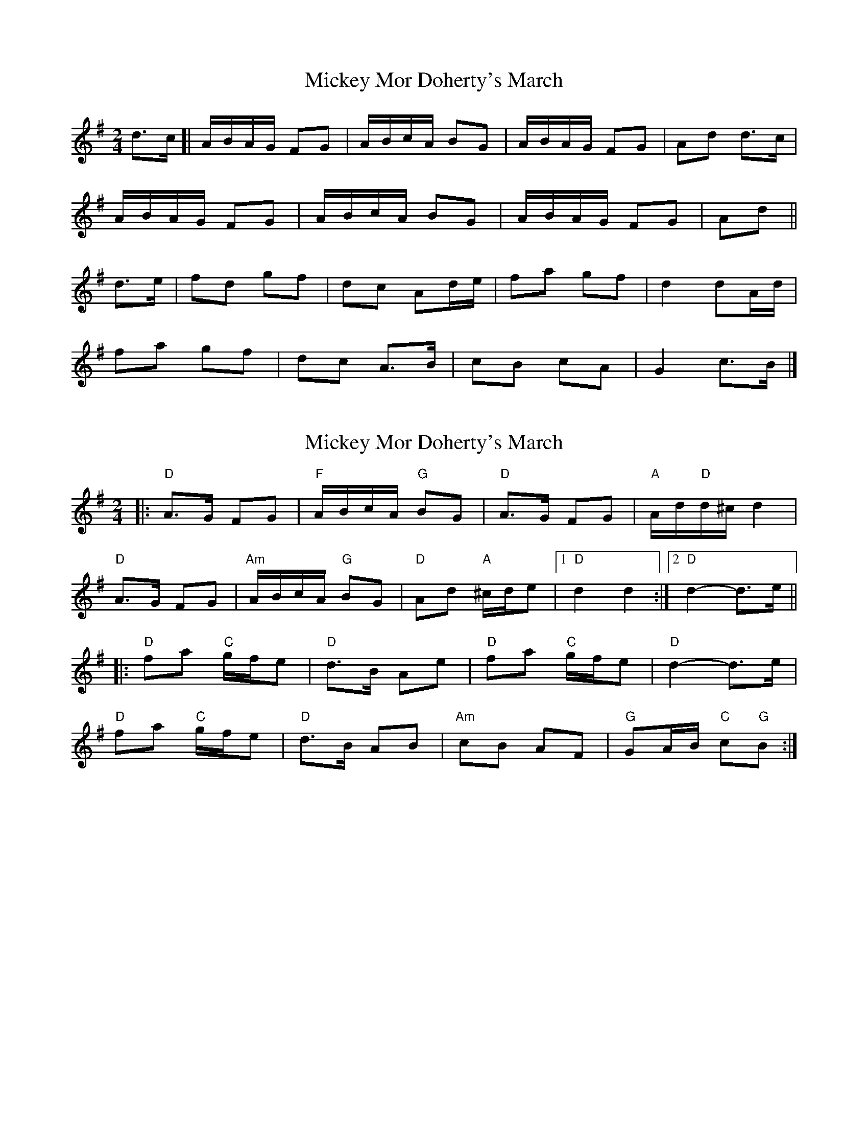 X: 1
T: Mickey Mor Doherty's March
Z: ceolachan
S: https://thesession.org/tunes/11982#setting11982
R: polka
M: 2/4
L: 1/8
K: Dmix
d>c [|A/B/A/G/ FG | A/B/c/A/ BG | A/B/A/G/ FG | Ad d>c |
A/B/A/G/ FG | A/B/c/A/ BG | A/B/A/G/ FG | Ad ||
d>e |fd gf | dc Ad/e/ | fa gf | d2 dA/d/ |
fa gf | dc A>B | cB cA | G2 c>B |]
X: 2
T: Mickey Mor Doherty's March
Z: ceolachan
S: https://thesession.org/tunes/11982#setting26413
R: polka
M: 2/4
L: 1/8
K: Dmix
|: "D" A>G FG | "F" A/B/c/A/ "G" BG | "D" A>G FG | "A" A/d/"D"d/^c/ d2 |
"D" A>G FG | "Am" A/B/c/A/ "G" BG | "D" Ad "A" ^c/d/e |[1 "D" d2 d2 :|[2 "D" d2- d>e ||
|: "D" fa "C" g/f/e | "D" d>B Ae | "D" fa "C" g/f/e | "D" d2- d>e |
"D" fa "C" g/f/e | "D" d>B AB | "Am" cB AF | "G" GA/B/ "C" c"G"B :|
X: 3
T: Mickey Mor Doherty's March
Z: ceolachan
S: https://thesession.org/tunes/11982#setting26414
R: polka
M: 2/4
L: 1/8
K: Bmix
(A/B/) |cc d>B | c>A F>e | ff ge | f3 (A/B/) |
cc d>B | cA G(A/B/) | cc BG | HF3 ||
g |aa bg | fe c>g |aa bg | (f2 e)g |
aa b(a/g/) | fe c (c/d/) | _ee d>A | B3 |]
X: 4
T: Mickey Mor Doherty's March
Z: ceolachan
S: https://thesession.org/tunes/11982#setting26415
R: polka
M: 2/4
L: 1/8
K: Dmix
(F/G/) |AA B>G | A>F D>c | dd ec | d3 (F/G/) |
AA B>G | AF E(F/G/) | AA GE | HD3 ||
e |ff ge | dc A>e | ff ge | (d2 c)e |
ff g(f/e/) | dc A(A/B/) | =cc B>F | G3 |]
